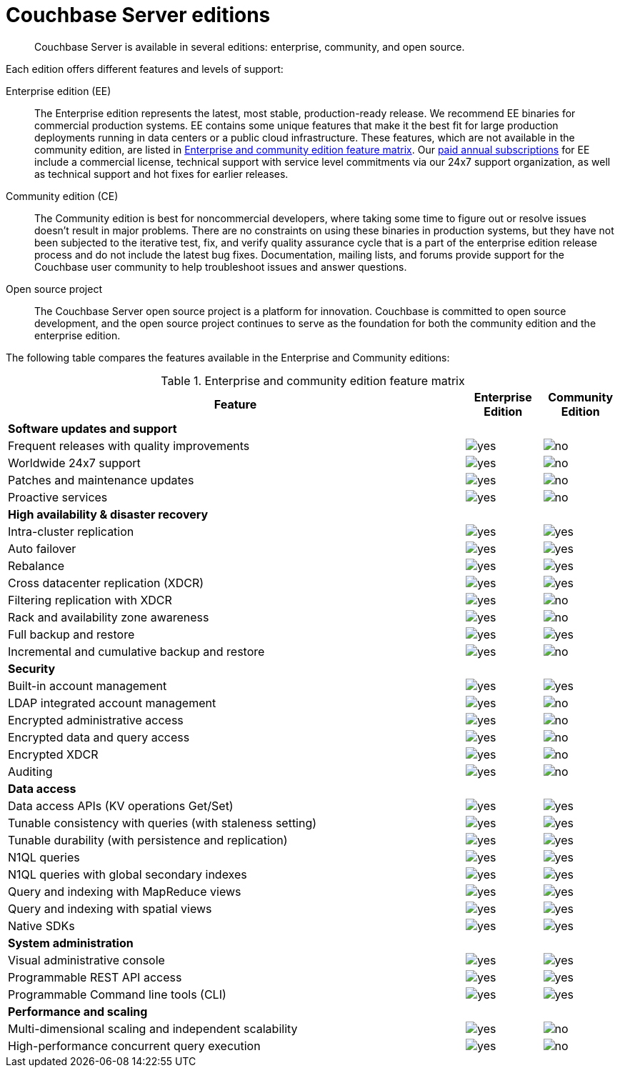 = Couchbase Server editions

[abstract]
Couchbase Server is available in several editions: enterprise, community, and open source.

Each edition offers different features and levels of support:

Enterprise edition (EE):::
The Enterprise edition represents the latest, most stable, production-ready release.
We recommend EE binaries for commercial production systems.
EE contains some unique features that make it the best fit for large production deployments running in data centers or a public cloud infrastructure.
These features, which are not available in the community edition, are listed in <<ee-vs-ce>>.
Our http://www.couchbase.com/subscriptions-and-support[paid annual subscriptions^] for EE include a commercial license, technical support with service level commitments via our 24x7 support organization, as well as technical support and hot fixes for earlier releases.

Community edition (CE):::
The Community edition is best for noncommercial developers, where taking some time to figure out or resolve issues doesn’t result in major problems.
There are no constraints on using these binaries in production systems, but they have not been subjected to the iterative test, fix, and verify quality assurance cycle that is a part of the enterprise edition release process and do not include the latest bug fixes.
Documentation, mailing lists, and forums provide support for the Couchbase user community to help troubleshoot issues and answer questions.

Open source project:::
The Couchbase Server open source project is a platform for innovation.
Couchbase is committed to open source development, and the open source project continues to serve as the foundation for both the community edition and the enterprise edition.

The following table compares the features available in the Enterprise and Community editions:

.Enterprise and community edition feature matrix
[#ee-vs-ce,cols="6,1,1"]
|===
| Feature | Enterprise Edition | Community Edition

3+| *Software updates and support*

| Frequent releases with quality improvements
| image:yes.png[]
| image:no.png[]

| Worldwide 24x7 support
| image:yes.png[]
| image:no.png[]

| Patches and maintenance updates
| image:yes.png[]
| image:no.png[]

| Proactive services
| image:yes.png[]
| image:no.png[]

3+| *High availability & disaster recovery*

| Intra-cluster replication
| image:yes.png[]
| image:yes.png[]

| Auto failover
| image:yes.png[]
| image:yes.png[]

| Rebalance
| image:yes.png[]
| image:yes.png[]

| Cross datacenter replication (XDCR)
| image:yes.png[]
| image:yes.png[]

| Filtering replication with XDCR
| image:yes.png[]
| image:no.png[]

| Rack and availability zone awareness
| image:yes.png[]
| image:no.png[]

| Full backup and restore
| image:yes.png[]
| image:yes.png[]

| Incremental and cumulative backup and restore
| image:yes.png[]
| image:no.png[]

3+| *Security*

| Built-in account management
| image:yes.png[]
| image:yes.png[]

| LDAP integrated account management
| image:yes.png[]
| image:no.png[]

| Encrypted administrative access
| image:yes.png[]
| image:no.png[]

| Encrypted data and query access
| image:yes.png[]
| image:no.png[]

| Encrypted XDCR
| image:yes.png[]
| image:no.png[]

| Auditing
| image:yes.png[]
| image:no.png[]

3+| *Data access*

| Data access APIs (KV operations Get/Set)
| image:yes.png[]
| image:yes.png[]

| Tunable consistency with queries (with staleness setting)
| image:yes.png[]
| image:yes.png[]

| Tunable durability (with persistence and replication)
| image:yes.png[]
| image:yes.png[]

| N1QL queries
| image:yes.png[]
| image:yes.png[]

| N1QL queries with global secondary indexes
| image:yes.png[]
| image:yes.png[]

| Query and indexing with MapReduce views
| image:yes.png[]
| image:yes.png[]

| Query and indexing with spatial views
| image:yes.png[]
| image:yes.png[]

| Native SDKs
| image:yes.png[]
| image:yes.png[]

3+| *System administration*

| Visual administrative console
| image:yes.png[]
| image:yes.png[]

| Programmable REST API access
| image:yes.png[]
| image:yes.png[]

| Programmable Command line tools (CLI)
| image:yes.png[]
| image:yes.png[]

3+| *Performance and scaling*

| Multi-dimensional scaling and independent scalability
| image:yes.png[]
| image:no.png[]

| High-performance concurrent query execution
| image:yes.png[]
| image:no.png[]
|===
